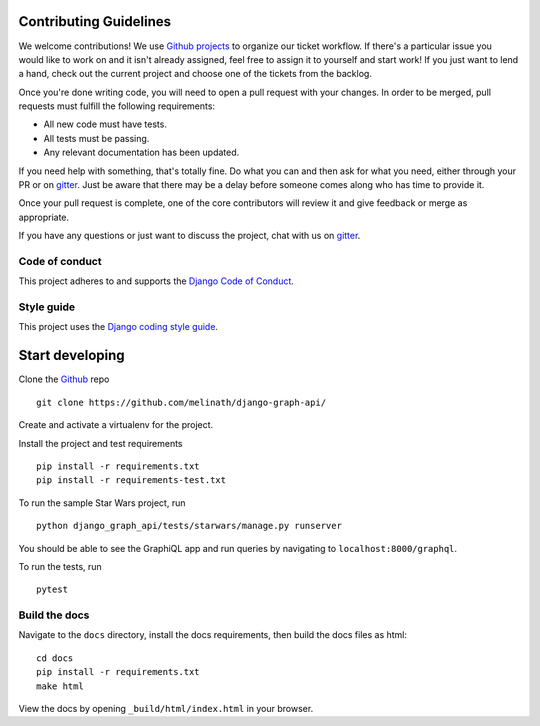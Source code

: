 Contributing Guidelines
=======================

We welcome contributions! We use `Github projects`_ to organize our ticket workflow. If there's a particular issue you would like to work on and it isn't already assigned, feel free to assign it to yourself and start work! If you just want to lend a hand, check out the current project and choose one of the tickets from the backlog.

Once you're done writing code, you will need to open a pull request with your changes. In order to be merged, pull requests must fulfill the following requirements:

- All new code must have tests.
- All tests must be passing.
- Any relevant documentation has been updated.

If you need help with something, that's totally fine. Do what you can and then ask for what you need, either through your PR or on gitter_. Just be aware that there may be a delay before someone comes along who has time to provide it.

Once your pull request is complete, one of the core contributors will review it and give feedback or merge as appropriate.

If you have any questions or just want to discuss the project, chat with us on gitter_.

.. _gitter: https://gitter.im/django-graph-api/Lobby
.. _Github projects: https://github.com/melinath/django-graph-api/projects

Code of conduct
---------------

This project adheres to and supports the `Django Code of Conduct`_.

.. _Django Code of Conduct: https://www.djangoproject.com/conduct/

Style guide
-----------

This project uses the `Django coding style guide`_.

.. _Django coding style guide: https://docs.djangoproject.com/en/dev/internals/contributing/writing-code/coding-style/


Start developing
================

Clone the Github_ repo
::

    git clone https://github.com/melinath/django-graph-api/

Create and activate a virtualenv for the project.

Install the project and test requirements
::

    pip install -r requirements.txt
    pip install -r requirements-test.txt

To run the sample Star Wars project, run
::

    python django_graph_api/tests/starwars/manage.py runserver

You should be able to see the GraphiQL app and run queries by navigating to ``localhost:8000/graphql``.

To run the tests, run
::

    pytest

.. _Github: https://github.com/melinath/django-graph-api/


Build the docs
--------------

Navigate to the ``docs`` directory,
install the docs requirements,
then build the docs files as html:
::

    cd docs
    pip install -r requirements.txt
    make html

View the docs by opening ``_build/html/index.html`` in your browser.
